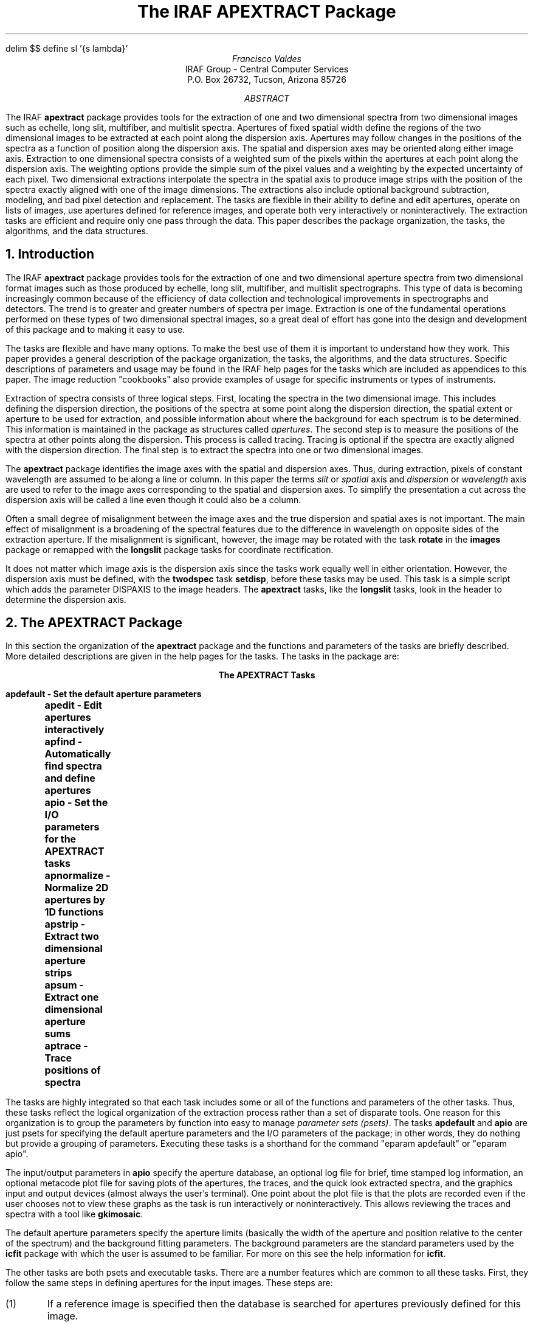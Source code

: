 .EQ
delim $$
define sl '{s lambda}'
.EN
.RP
.TL
The IRAF APEXTRACT Package
.AU
Francisco Valdes
.AI
IRAF Group - Central Computer Services
.K2
P.O. Box 26732, Tucson, Arizona 85726
.AB
The IRAF \fBapextract\fR package provides tools for the extraction of
one and two dimensional spectra from two dimensional images
such as echelle, long slit, multifiber, and multislit spectra.
Apertures of fixed spatial width define the regions of
the two dimensional images to be extracted at each point along the
dispersion axis.  Apertures may follow changes in the positions of
the spectra as a function of position along the dispersion axis.
The spatial and dispersion axes may be oriented along either image axis.
Extraction to one dimensional spectra consists of a weighted sum of the pixels
within the apertures at each point along the dispersion axis.  The
weighting options provide the simple sum of the pixel values and a
weighting by the expected uncertainty of each pixel.  Two dimensional
extractions interpolate the spectra in the spatial axis to produce
image strips with the position of the  spectra exactly aligned with one
of the image dimensions.  The extractions also include optional
background subtraction, modeling, and bad pixel detection and replacement.
The tasks are flexible in their ability to define and edit apertures,
operate on lists of images, use apertures defined for reference
images, and operate both very interactively or noninteractively.
The extraction tasks are efficient and require only one pass through
the data.  This paper describes the package organization, the tasks,
the algorithms, and the data structures.
.AE
.NH
Introduction
.PP
The IRAF \fBapextract\fR package provides tools for the extraction of
one and two dimensional aperture spectra from two dimensional format
images such as those produced by echelle, long slit, multifiber, and
multislit spectrographs.  This type of data is becoming increasingly
common because of the efficiency of data collection and technological
improvements in spectrographs and detectors.  The trend is to greater
and greater numbers of spectra per image.  Extraction is one of the
fundamental operations performed on these types of two dimensional
spectral images, so a great deal of effort has gone into the design and
development of this package and to making it easy to use.
.PP
The tasks are flexible and have many options.  To make the best use of
them it is important to understand how they work.  This paper provides
a general description of the package organization, the tasks, the algorithms,
and the data structures.  Specific descriptions of parameters
and usage may be found in the IRAF help pages for the tasks which
are included as appendices to this paper.  The image reduction "cookbooks"
also provide examples of usage for specific instruments or types
of instruments.
.PP
Extraction of spectra consists of three logical steps.  First, locating
the spectra in the two dimensional image.  This includes defining the
dispersion direction, the positions of the spectra at some point
along the dispersion direction, the spatial extent or aperture to be
used for extraction, and possible information about where the background
for each spectrum is to be determined.  This information is maintained
in the package as structures called \fIapertures\fR.  The second step is
to measure the positions of the spectra at other points along the dispersion.
This process is called tracing.  Tracing is optional if the spectra
are exactly aligned with the dispersion direction.  The final step is
to extract the spectra into one or two dimensional images.
.PP
The \fBapextract\fR package identifies the image axes with the spatial
and dispersion axes.  Thus, during extraction, pixels of constant
wavelength are assumed to be along a line or column.  In this paper the
terms \fIslit\fR or \fIspatial\fR axis and \fIdispersion\fR or
\fIwavelength\fR axis are used to refer to the image axes corresponding
to the spatial and dispersion axes.  To simplify the presentation a
cut across the dispersion axis will be called a line even though it
could also be a column.
.PP
Often a small degree of
misalignment between the image axes and the true dispersion and spatial
axes is not important.  The main effect of misalignment is a broadening
of the spectral features due to the difference in wavelength on
opposite sides of the extraction aperture.  If the misalignment is
significant, however, the image may be rotated with the task
\fBrotate\fR in the \fBimages\fR package or remapped with the
\fBlongslit\fR package tasks for coordinate rectification.
.PP
It does not matter which image axis is the dispersion axis since the
tasks work equally well in either orientation.  However, the dispersion
axis must be defined, with the \fBtwodspec\fR task \fBsetdisp\fR,
before these tasks may be used.  This task is a simple script which
adds the parameter DISPAXIS to the image headers.  The \fBapextract\fR
tasks, like the \fBlongslit\fR tasks, look in the header to determine
the dispersion axis.
.NH
The APEXTRACT Package
.PP
In this section the organization of the \fBapextract\fR package and the
functions and parameters of the tasks are briefly described.  More detailed
descriptions are given in the help pages for the tasks.  The tasks in the
package are:

.ce
.ft B
The APEXTRACT Tasks

.ft L
.nf
	  apdefault - Set the default aperture parameters
	     apedit - Edit apertures interactively
	     apfind - Automatically find spectra and define apertures
	       apio - Set the I/O parameters for the APEXTRACT tasks
	apnormalize - Normalize 2D apertures by 1D functions
	    apstrip - Extract two dimensional aperture strips
	      apsum - Extract one dimensional aperture sums
	    aptrace - Trace positions of spectra
.fi
.ft R

.PP
The tasks are highly integrated so that each task includes some or all of
the functions and parameters of the other tasks.  Thus, these tasks
reflect the logical organization of the extraction process rather than
a set of disparate tools.  One reason for this organization is to group
the parameters by function into easy to manage \fIparameter sets
(psets)\fR.  The tasks \fBapdefault\fR and \fBapio\fR are just psets
for specifying the default aperture parameters and the I/O parameters
of the package; in other words, they do nothing but provide a grouping
of parameters.  Executing these tasks is a shorthand for the command
"eparam apdefault" or "eparam apio".
.PP
The input/output parameters in \fBapio\fR specify the aperture database,
an optional log file for brief, time stamped log information, an optional
metacode plot file for saving plots of the apertures, the traces, and the
quick look extracted spectra, and the graphics input and output devices
(almost always the user's terminal).  One point about the plot file is
that the plots are recorded even if the user chooses not to view these
graphs as the task is run interactively or noninteractively.  This allows
reviewing the traces and spectra with a tool like \fBgkimosaic\fR.
.PP
The default aperture parameters specify the aperture limits (basically
the width of the aperture and position relative to the center of the
spectrum) and the background fitting parameters.  The background
parameters are the standard parameters used by the \fBicfit\fR package
with which the user is assumed to be familiar.  For more on this see
the help information for \fBicfit\fR.
.PP
The other tasks are both psets and executable tasks.  There are a
number features which are common to all these tasks.  First, they
follow the same steps in defining apertures for the input images.
These steps are:
.IP (1)
If a reference image is specified then the database is searched for
apertures previously defined for this image.
.IP (2)
If apertures are found for the reference image they may be recentered
on the spectra in the input image at a specified line.  This does not
change the shape of the apertures but only adds a shift in the center
coordinate of the apertures along the spatial axis.
.IP (3)
If a reference image is not specified or if no reference apertures are found
then the database is searched for previous apertures for the input image.
.IP (4)
If there are no apertures defined either from a reference image or previous
apertures for the input image then an automatic algorithm may be used to find
a specified number of spectra (based on peak values) and assign them default
apertures.
.IP (5)
Finally, a sophisticated graphical aperture editor may be used to examine,
define, and modify apertures.
.IP (6)
When tracing, extracting, or normalizing flat field spectra,
if no apertures have been defined by the steps above then a single default
aperture, centered in the image, is defined.

Any apertures created, modified, or adopted from a reference image
may be recorded in the database for the input image.
.PP
The operations listed above are selected by parameters common to each of the
tasks.  For example the parameter \fIedit\fR selects whether to enter
the aperture editor and is present in each of the executable tasks.
On the other hand the parameters specific to the aperture editor,
while accessed by any of the tasks, reside only in the parameter set of
the task \fBapedit\fR.  In this way parameters are distributed
by logical function rather than including them in each task.
.PP
In addition to the aperture editing and finding functions available in
every task, some of the tasks include functions for tracing, extracting,
or normalizing the spectra.  The tasks \fBapsum\fR and \fBapstrip\fR,
which extract one and two dimensional spectra, are at the top of the
hierarchy and include all the logical functions provided by the package.
Thus, in most cases the user need only use the task \fBapsum\fR to define
apertures, trace the spectra, and extract them.
.PP
Another feature common to the tasks is their interactive and noninteractive
modes.  When the parameter \fIinteractive\fR is set to \fIno\fR then the
aperture editing, interactive trace fitting, and review of the extracted
one dimensional spectra functions of the package are bypassed.  Note that
this means you do not have to explicitly set the parameter \fIedit\fR,
or those for other purely interactive functions,
to \fIno\fR when extracting spectra noninteractively.  In the noninteractive
mode there are also no queries.
.PP
The interactive mode includes the interactive graphical functions of
aperture editing, trace fitting, and extraction review.  In addition
the user is queried at each step.  For example the user will be queried
whether to edit the apertures for a particular image if the task
parameter for editing is set.  The queries have four responses: \fIyes,
no, YES,\fR and \fINO\fR.  The lower case responses apply only to the
particular query.  The upper case responses apply to any further
queries of the same type and suppress the query from appearing again.
This is particularly useful when dealing with many images or many
apertures.  For example, when fitting the traced points interactively
the user may examine the first few and then say \fINO\fR to skip the
remaining apertures using the last defined fitting parameters.  Note
that if a plot file is specified the graphs showing the traced points
and the fits are recorded even if they are not viewed interactively.
.NH
Algorithms
.PP
The \fBapextract\fR package consists of a number of logical functions or,
in computerese, algorithms.  These algorithms manipulate the aperture
structure data and create output data in the form of images.  In
this section the various algorithms are described.  In addition to the
algorithms specific to the package, there are some general algorithms
and tools used which appear in other IRAF tasks.  Specifically there are the
interactive curve fitting tools called \fBicfit\fR and the one
dimensional centering algorithm called \fBcenter1d\fR.  These are
mentioned below and described in detail elsewhere in the help documentation.
.NH 2
Finding Spectra
.PP
When dealing with images containing large numbers of spectra it may be
desirable to locate the spectra and define apertures automatically.  The
\fBapfind\fR algorithm provides this ability from any of the executable
tasks and from the aperture editor using the 'f' key.  It takes a cut
across the dispersion axis by summing one or more image lines.
All the local maxima are identified and ranked by intensity.  Starting
with the highest maxima any other peaks within a specified minimum
separation are eliminated.  The weakest remaining peaks exceeding the
specified number are eliminated next.  The positions of the
spectra based on peak positions are refined by centering using the
\fBcenter1d\fR algorithm.  Finally identical apertures are assigned
for each spectrum found.
.PP
When the algorithm is invoked by a task, with the parameter \fIfind\fR,
there must be no previous or reference apertures in the database.
The apertures assigned to the spectra have the parameters
specified in the \fBapdefault\fR pset.  When the algorithm is invoked
from the aperture editor with the 'f' key then new apertures are
added to any existing apertures up to the total number of apertures,
existing plus new, given by the \fInfind\fR parameter.  If there
is a current aperture then copies of it are used to define the
apertures for the new spectra.  Thus, one method for defining many
apertures is to use the editor to define one aperture, set its
limits and background parameters, and then find the remaining apertures
automatically.
.NH 2
Centering and Recentering
.PP
When new apertures are defined (except for a special key to mark apertures
without centering) or when apertures are recentered, either with the
centering key in the editor or with the task parameter \fIrecenter\fR,
the center is determined using the \fBcenter1d\fR algorithm.
This is described in the help documentation under the name \fBcenter1d\fR.
Briefly, the data line is convolved with an asymmetric function of specified
width.  The convolution integral is evaluated using image interpolation.
The sign of the convolution acts as a gradient to move from the starting
position to the final position where the convolution is zero.  This algorithm
is good to about 5% of a pixel.  It has two important parameters; the
width of the convolution and the error distance between the starting
and final positions.  The width of the convolution determines the scale
of features to which the centering is sensitive.  The error distance is
the greatest change allowed in the initial positions.  If this error
distance is exceeded then the centering fails and either a new aperture
is not defined or the position of an existing aperture is not changed.
.NH 2
The Aperture Editor
.PP
The aperture editor is a sophisticated tool for defining and modifying
apertures.  It may also be used to selectively trace and extract
spectra.  Thus, the aperture editor may be used alone to perform all
the functions for extracting spectra.  The aperture editor uses a
graphical presentation.  A line or sum of lines is displayed.  The
apertures are marked above the line and identified with the aperture
number.  Information about the current aperture is shown on the status
line.  The cursor is used to mark new apertures, shift the center or
aperture limits, and perform a variety of functions.  Because there may
be many apertures which the user wants to modify in the same way there
is a mode switch to apply commands to all the apertures.  The switch is
toggled with the 'a' key and the mode is indicated on the status line.
.PP
There are also a number of colon commands.  These allow resetting parameters
explicitly rather than by cursor and interacting with the aperture
database and the image data.  The background fitting parameters such as
the background regions and function order are set by switching to the
interactive curve fitting package \fBicfit\fR.  The line being edited is
used to set the parameters.  No background is actually extracted at this
stage.  The ALL mode applies to the background parameters as well.
.PP
The aperture editor has many commands.  For a description of the
commands see the help information for the task \fBapedit\fR.  In
summary the aperture editor is used to interactively define apertures,
both centered on spectra and at arbitrary positions, adjust the limits
and background parameters, and possibly select apertures to be traced
and extracted.  These functions may be applied independently on each
aperture for maximum flexibility or applied to all apertures for ease
of use with many apertures.
.NH 2
Tracing
.PP
The spectra to be extracted are not always aligned exactly with the
image columns or lines.  For consistent
extraction it is important that the same part of the spectrum profile
be extracted at each wavelength point.  Thus, the extraction apertures
allow for shifts along the spatial axis at each wavelength.  The
shifts are defined by a curve which is a function of the wavelength.
The curve is determined by tracing the positions of the spectrum
profile at a number of wavelengths and fitting a function to these
positions.
.PP
The \fIaptrace\fR algorithm performs the tracing and curve fitting.
The starting point along the dispersion axis (a line or column) for
the tracing is specified by the user.  The positions of the spectrum
profiles are determined using the \fBcenter1d\fR algorithm
(see the previous section on centering and  the help page for \fBcenter1d\fR).
The user specifies a step along the dispersion axis.  At each step the
positions of the profiles are redetermined using the preceding
positions as the initial guesses.  If the positions are lost at one step
an attempt is made to recover the spectrum in the next step.  If this
also fails then tracing of that spectrum in that direction is finished.
In order to enhance and trace weak spectra the user may specify a number
of neighboring profiles to be summed before determining the profile positions.
In addition to the other centering parameters, there is also a
\fIthreshold\fR parameter to define a minimum contrast between the spectrum
and the background.
.PP
Once the positions have been traced from the starting point to the ends of the
aperture, or until the positions become indeterminate, a curve of a
specified type and order is fit to the positions as a function of
wavelength.  The function fitting is performed with the \fBicfit\fR
tools (see the help documentation for \fBicfit\fR).  The curve fitting
may be performed interactively or noninteractively.  Note that when the
curve is fit interactively the actual positions measured are graphed.
However, the curve is stored in the aperture definition as an offset
relative to the aperture center.
.PP
The tracing requires that the spectrum profile be continuous and have
some kind of maxima.  This means that arc calibration spectra or
arbitrary regions of an extended object in a long slit spectrum cannot
be traced.  Flat topped spectra such as quartz lamp images taken through
slits can be measured provided the width of the centering function is
somewhat wider than the profile (to avoid centering on little peaks
within the slit).  For images which cannot be traced, reference apertures
from images that can be traced are used.  This is how apertures for
arc spectra are defined and extracted.  For sky apertures or the
wings of extended objects the reference apertures can be shifted
by the aperture editor without altering the shape of the aperture.
.NH 2
Sum Extraction
.PP
Sum extraction consists of the weighted sum of the pixels along the spatial axis
within the aperture limits at each point along the dispersion axis.
A background at each point along the dispersion may be determined by fitting a
function to data in the vicinity of the spectrum and subtracting the
function values estimated at each point within the aperture.  The estimated
background may be output as a one dimensional spectrum.  Other options
include the detection and replacement of deviant points such as due to
cosmic rays.
.PP
Denote the image axis nearest the spatial axis by the index $s$ and
the other image axis corresponding to the dispersion axis by $lambda$.
The weighted extraction is defined by the equation

.EQ I (1)
f sub lambda~=~sum from s (W sub sl (I sub sl - B sub sl ) / P sub sl ) /
sum from s W sub sl
.EN

where the sums are over all pixels along the spatial axis within some
aperture.  The $W$ are weights, the $I$ are pixel intensities,
the $B$ are background intensities, and the $P$ are a normalized
profile model.
.PP
There are many possible choices for the extraction weights.  The extraction
task \fBapsum\fR currently provides two:

.EQ I (2a)
W sub sl~mark =~P sub sl
.EN
.EQ I (2b)
W sub sl~lineup =~P sub sl sup 2 / V sub sl
.EN

where $V sub sl$ is the variance of the pixel intensities given by the
model

.EQ I
	V sub sl~=~v sub 0 + v sub 1~max (0,~I sub sl )~~~~if v sub 0~>~0
.EN
.EQ I
	V sub sl~=~v sub 1~max (1,~I sub sl )~~~~~~~~~if v sub 0~=~0
.EN

Substituting these weights in equation (1) yields the extraction equations

.EQ I (3a)
f sub lambda~mark =~sum from s (I sub sl - B sub sl )
.EN
.EQ I (3b)
f sub lambda~lineup =~sum from s (P sub sl (I sub sl - B sub sl ) / V sub sl ) /
sum from s (P sub sl sup 2 / V sub sl )
.EN

.PP
The first type of weighting (2a), called \fIprofile\fR weighting, weights
by the profile.  Since the weights cancel this gives the simple extraction (3a)
consisting of the direct summation of the pixels within the aperture.
It has the virtue of being simple and computationally fast (since the
profile model does not have to be determined).
.PP
The second type of weighting (2b), called \fIvariance\fR weighting,
uses a model for the variance of the pixel intensities.
The model is based on Poisson statistics for a linear quantum detector.
The first term is commonly call the \fIreadout\fR noise and the second term
is the Poisson noise.  The actual value of $v sub 1$ is the reciprocal of
the number of photons per digital intensity unit (ADU).  A simple variant of
this type of weighting is to let $v sub 1$ equal zero.  Since the actual
scale of the variance cancels we can then set $v sub 0$ to unity to obtain

.EQ I (4)
f sub lambda~=~sum from s (P sub sl (I sub sl - B sub sl )) /
sum from s P sub sl sup 2 .
.EN

The interpretation of this extraction is that the variance of the intensities
is constant.  It gives greater weight to the stronger parts of the spectrum
profile than does the profile weighting (3a) since the weights are
$P sub sl sup 2$.  Equation (4) has the virtue that one need not know the
readout noise or the ADU to photon number conversion.
.NH 3
Optimal Extraction
.PP
Variance weighted extraction is sometimes called optimal extraction because
it is optimal in a statistical sense.  Specifically,
the relative contribution of a pixel to the sum is related to the uncertainty
of its intensity.  The uncertainty is measured by the expected variance of
a pixel with that intensity.  The degree of optimality depends on how well
the relative variances of the pixels are known.
.PP
A discussion of the concepts behind optimal extraction is given in the paper
\fIAn Optimal Extraction Algorithm for CCD Spectroscopy\fR by Keith Horne
(\fBPASP\fR, June 1986).  The weighting described in Horne's paper is the
same as the variance weighting described in this paper.  The differences
in the algorithms are primarily in how the model profiles $P sub sl$ are
determined.
.NH 3
Profile Determination
.PP
The profiles of the spectra along the spatial axis are determined when
either the detection and replacement of bad pixels or variance
weighting are specified.  The requirements on the profiles are that
they have the same shape as the image profiles at a each dispersion
point and that they be as noise free and uncontaminated as possible.
The algorithm used to create these profiles is to average a specified
number of consecutive background subtracted image profiles immediately
preceding the wavelength to which a profile refers.  When there are an
insufficient number of image profiles preceding the wavelength being
extracted then the following image profiles are also used to make up
the desired number.  The image profiles are interpolated to a common
center before averaging using the curve given in the aperture
definition.  The averaging reduces the noise in the image data while
the centering eliminates shifts in the spectrum as a function of
wavelength which would broaden the profile relative to the profile of a
single image line or column.  It is assumed that the spectrum profile
changes slowly with wavelength so that by using profiles near a given
wavelength the average profile shape will correctly reflect the profile
of the spectrum at that wavelength.
.PP
The average profiles are determined in parallel with the extraction,
which proceeds sequentially through the image.  Initially the first set
of spectrum profiles is read from the image and interpolated to a common
center.  The profiles are averaged excluding the first profile to be
extracted; the image profiles in the average never include the image
profile to be extracted.  Subsequently the average profile is updated
by adding the last extracted image profile and subtracting the image
profile which no longer belongs in the average.  This allows each image
profile to be accessed and interpolated only once and makes the
averaging computationally efficient.  This scheme also allows excluding
bad pixels from the average profile.  The average profile is used to
locate and replace bad pixels in the image profile being extracted as
discussed in the following sections.  Then when this profile is added
into the average for the next image profile the detected bad pixels are
no longer in the profile.
.PP
In summary this algorithm for determining the spectrum profile
has the following advantages:

.IP (1)
No model dependent smoothing is done.
.IP (2)
There is no assumption required about the shape of the profile.
The only requirement is that the profile shape change slowly.
.IP (3)
Only one pass through the image is required and each image profile
is accessed only once.
.IP (4)
The buffered moving average is very efficient computationally.
.IP (5)
Bad pixels are detected and removed from the profile average as the
extraction proceeds.

.NH 3
Detection and Elimination of Bad Pixels
.PP
One of the important features of the aperture extraction package is the
detection and elimination of bad pixels.  The average profile described
in the previous section is used to find pixels which deviate from this
profile.  The algorithm is straightforward.  A model spectrum of the
image profile is obtained by scaling the normalized profile to the
image profile.  The scale factor is determined using chi-squared fitting:

.EQ I (6)
M sub sl~=~P sub sl~left { sum from s ((I sub sl - B sub sl ) P sub sl /
V sub sl )~/~ sum from s (P sub sl sup 2 / V sub sl ) right } .
.EN

The RMS of this fit is determined and pixels deviating by more than a
user specified factor times this RMS are rejected.  The fit is then
repeated excluding the rejected points.  These steps are repeated until
the user specified number of points have been rejected or no further deviant
points are detected.  The rejected points in the image profile are then
replaced by their model values.
.PP
This algorithm is based only on the assumption that the spatial profile
of the spectrum (no matter what it is) changes slowly with wavelength.
It is very sensitive at detecting departures from the expected
profile.  It has two problems currently.  Because the input line is
first interpolated to the same center as the profile, single bad pixels
are generally broadened to two bad pixels, making it harder to find the
bad data.  Also, in the first pass at the fit all of the image profile
is used so if there is a very badly deviant point and the rest of the
profile is weak then the scale factor may favor the bad pixel more than
the rest of the profile.  This may result in rejecting good profile
points and not the bad pixel.
.NH 3
Relation of Optimal Extraction to Model Extraction
.PP
Equation (1) defines the extraction process in terms of a weighted sum
of the pixel intensities.  However, the actual extraction operations
performed by the task \fBapsum\fR are 

.EQ I (7a)
f sub lambda~mark =~sum from s (I sub sl - B sub sl )
.EN
.EQ I (7b)
f sub lambda~lineup =~sum from s M sub sl
.EN

where $M sub sl$ is the model spectrum fit to the background subtracted
image spectrum $(I sub sl - B sub sl )$
defined in the previous section (equation 6).  It is not obvious at first that
(7b) is equivalent to (3b).  However, if one sums (6) and uses the fact
that the sum of the normalized profile is unity one is left with equation (3b).
.PP
Equations (6) and (7b) provide an alternate way to think about the
extracted one dimensional spectra.  Sum extraction of the model spectrum
is used instead of the weighted sum for variance weighted extraction
because the model spectrum is a product of the profile determination
and the bad pixel cleaning process.  It is then more convenient
and efficient to use the simple equations (7).
.NH 2
Strip Extraction
.PP
The task \fBapstrip\fR uses one dimensional image interpolation
to shift the pixels along the spatial axis so that in the resultant
output image the center of the aperture is exactly aligned with the
image lines or columns.  The cleaning of bad pixels is an option
in this extraction using the methods described above.  In addition
the model spectrum, described above, may be extracted as a two
dimensional image.  In fact, the only difference between strip extraction
and sum extraction is whether the final step of summing the pixels
in the aperture along the spatial axis is performed.
.PP
The primary use of \fBapstrip\fR is as a diagnostic tool.  It
allows the user to see the background subtracted, cleaned, and/or model
spectrum as an image before it is summed to a one dimensional spectrum.
In addition the two dimensional format allows use of other IRAF tools such as
smoothing operators.  When appropriate
it is a much simpler method of removing detector distortions and alignment
errors than the full two dimensional mapping and image transformation
available with the \fBlongslit\fR package.
.NH 2
Aperture Normalization
.PP
The special algorithm/task \fBapnormalize\fR normalizes the two dimensional
image data within an aperture by a smooth function of the dispersion
coordinate.  Unlike the extraction tasks the output of this algorithm is
a two dimensional image of the same format as the input image.  This function
is used primarily for creating flat field images in which the large
scale shape of the quartz spectra and the variations in level between the
spectra are removed and the regions between the spectra, where there is no
signal, are set to unity.  It may also be used to normalize two dimensional
spectra to a unit continuum at some point in the spectrum, such as the center.
.PP
The algorithm is to extract a one dimensional spectrum for each aperture,
fit a smooth function to the spectrum, and then divide this spectrum
back into the two dimensional image.  Points outside the apertures are
set to 1.  This is the same algorithm used in the \fBlongslit\fR package
by the task \fBresponse\fR except that it applies to arbitrary apertures
rather than to image sections.
.PP
Apertures are defined in the same way as for extraction.  The normalization
spectrum may be obtained from a different aperture than the aperture to be
normalized.  Generally the normalization apertures are either the same or
narrower than the apertures to be normalized.  The continuum fitting also
uses the \fBicfit\fR package.  Sample regions and iterative sigma clipping
are used to remove spectral lines from the continuum fits.
.PP
There are two commonly used approaches to fitting the extracted spectra
in flat field images.  First, a constant function is fit.  This has the
effect of simply normalizing the apertures to near unity without affecting
the shape of spectra in any way.  This removes response effects at all scales,
from spectra flatten with this flat field.  However, it does not
preserve total counts, it introduces the shape of the quartz spectrum,
and it removes the blaze function.  The second approach is to fit the
large scale shape of the quartz spectra.  This removes smaller scale
response effects such a fringing and individual pixel responses while
preserving the total counts by leaving the blaze function alone.  There are
cases where each of these approaches is applicable.
.NH
Apertures
.PP
Apertures are the basic data structures used in the package; hence the
package name.  An aperture defines a region of the two dimensional image
to be extracted.  The aperture definitions are stored in a database.
An aperture consists of the following components:

.IP ID
.br
An integer identification number.  The identification number must be
unique.  It is used as the default extension during extraction of
the spectra.  Typically the IDs are consecutive positive integers
ordered by increasing or decreasing slit position.
.IP BEAM
.br
An integer beam number.  The beam number need not be
unique; i.e. several apertures may have the same beam number.
The beam number will be recorded in the image header of the
the extracted spectrum.  By default the beam number is the same as
the ID.
.IP CENTER[2]
.br
The center of the aperture along the slit and dispersion axes in the two
dimensional image.
.IP LOWER[2]
.br
The lower limits of the aperture, relative to the aperture center,
along the slit and dispersion axes.  The lower limits need not be less
than the center.
.IP UPPER[2]
.br
The upper limits of the aperture, relative to the aperture center,
along the slit and dispersion axes.  The upper limits need not be greater
than the center.
.IP APAXIS
.br
The aperture or spatial axis.
.IP CURVE
.br
An offset to be added to the center position for the aperture axis as
a function of the wavelength.  The function is one of the standard IRAF
types; a legendre polynomial, a chebyshev polynomial, a linear spline,
or a cubic spline.
.IP BACKGROUND
.br
Parameters for background subtraction along the aperture axis based on
the interactive curve fitting (\fBicfit\fR) tools.

.PP
The aperture center is the only absolute coordinate (relative to the
image or image section).  The other aperture parameters and the
background fitting regions are defined relative to the center.  Thus,
an aperture may be repositioned easily by changing the center
coordinates.  Also constant aperture size, shape (curve), and
background regions may be maintained for many apertures.
.PP
The edges of the aperture along the spatial axis at each point along the
dispersion axis are given by evaluating the offset curve at that dispersion
coordinate and adding the aperture center and the lower or upper limits
for the aperture axis.  The edges of the aperture along the dispersion axis
do not have an offset curve and are currently fixed to define the entire
length of the image.  In the future this may not be the case such as
in applications with objective prism spectra.
.PP
Apertures for a particular image may be defined in several ways.  They
may be defined and modified graphically with an aperture editor.  Default
apertures may be defined automatically with parameters from the
\fBapdefault\fR pset using an aperture finding algorithm.  Another
method is to specify that the apertures for one image use the aperture
definitions from another "reference" image.  In the rare cases where
apertures are not defined at the stage of tracing or extracting then
a single default aperture centered in the image is created.
.NH 2
The Database
.PP
The aperture information is stored in a database.  The structure and type of
database is expected to change in the future and as far as the package and
user need be concerned it is just a black box with some name specified in
the database name parameter.  However, accepting that the database structure may
change it may be of use to the user to understand the nature of the current
text file / directory format database.  The database is a directory containing
text files.  It is automatically created if necessary.  The aperture data
for all the apertures from a single image are stored in a text file
with the name given by the image name (with special characters replaced
with '_') prefixed with "ap".  Updates of the aperture data are performed
by overwriting the database file.
.PP
The content of a file consists of a comment (beginning with a #) giving
the date created/updated, a record identification (there is one record
per aperture) with the image name, aperture number and aperture
coordinate in the aperture and dispersion axes.  The following lines
give information about the aperture.  The position and shape of an
aperture is given by a center coordinate along the aperture axis (given
by the axis keyword) and the dispersion axis.  There are lower and
upper limits for the aperture relative to this center, again along both
axis.  Currently the limits along the dispersion axis are the image
boundaries.  The background keyword introduces the background
subtraction parameters.  Finally there is an offset or trace function
which is added to the center at each point along the dispersion axis.
function.  The offset is generally zero at the dispersion point
corresponding to the aperture center.
.PP
This offset or trace function is described by a \fBcurfit\fR array under
the keyword curve.  The first value is the number of elements in this
array.  The first element is a magic number specifying the function
type.  The next number is the order or number of spline pieces.  The
next two elements give the range over which the curve is defined.  In
the \fBapextract\fR case it is the edges of the image along the dispersion.
The remaining elements are the function coefficients.  The form of the
the function is specific to the IRAF \fBcurfit\fR math routines.  Note that
the coefficients apply to an independent variable which is -1 at the
beginning of the defined range (element 3) and 1 at the end of the range
(element 4).  For further details consult the IRAF group.
.PP
An example database file for one aperture from an image "ech001" is given
below.

.ft L
.nf
	# Fri 14:33:35 08-May-87
	begin	aperture ech001 1 22.75604 100.
		image	ech001
		aperture	1
		beam	1
		center	22.75604 100.
		low	-2.680193 -99.
		high	3.910698 100.
		background
			xmin -262.
			xmax 262.
			function chebyshev
			order 1
			sample -10:-6,6:10
			naverage -3
			niterate 0
			low_reject 3.
			high_reject 3.
			grow 0.
		axis	1
		curve	6
			2.
			2.
			1.
			200.
			-0.009295368
			-0.3061974
.fi
.ft R
.NH
Future Developments
.PP
The IRAF extraction package \fBapextract\fR is going to continue to
evolve because the extraction of one and two dimensional spectra
from two dimensional images is an important part of reducing echelle,
longslit, multislit, and multiaperture spectra.  Changes may include
some of the following:

.IP (1)
Determine the actual variance from the data rather than using the Poisson
CCD model.  Also output the variance vector if desired.
.IP (2)
The bad pixel detection and removal algorithm does not handle well the case
of a very strong cosmic ray event on top of a very weak spectrum profile.
A heuristic method to make the first fitting pass of the average
profile to the image data less prone to errors due to strong cosmic rays
is needed.  Also the detection should be done by interpolating the profile
to the original image data rather than the other way around, in order to
avoid broadening cosmic rays by interpolation.
.IP (3)
The aperture definition structure is general enough to allow the aperture
limits along the dispersion dimension to be variable.  Eventually aperture
definition and editing will be available using an image display.  Then
both graphics and image display editing switches will be available.
An image display interface will make extraction of objective prism
spectra more convenient than it is now.
.IP (4)
Other types of extraction weighting may be added.
